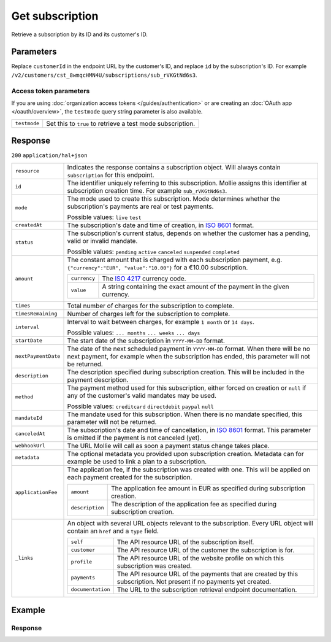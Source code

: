 Get subscription
================
.. api-name:: Subscriptions API
   :version: 2

.. endpoint::
   :method: GET
   :url: https://api.mollie.com/v2/customers/*customerId*/subscriptions/*id*

.. authentication::
   :api_keys: true
   :organization_access_tokens: true
   :oauth: true

Retrieve a subscription by its ID and its customer's ID.

Parameters
----------
Replace ``customerId`` in the endpoint URL by the customer's ID, and replace ``id`` by the subscription's ID. For
example ``/v2/customers/cst_8wmqcHMN4U/subscriptions/sub_rVKGtNd6s3``.

Access token parameters
^^^^^^^^^^^^^^^^^^^^^^^
If you are using :doc:`organization access tokens </guides/authentication>` or are creating an
:doc:`OAuth app </oauth/overview>`, the ``testmode`` query string parameter is also available.

.. list-table::
   :widths: auto

   * - ``testmode``

       .. type:: boolean
          :required: false

     - Set this to ``true`` to retrieve a test mode subscription.

Response
--------
``200`` ``application/hal+json``

.. list-table::
   :widths: auto

   * - ``resource``

       .. type:: string

     - Indicates the response contains a subscription object. Will always contain ``subscription`` for this endpoint.

   * - ``id``

       .. type:: string

     - The identifier uniquely referring to this subscription. Mollie assigns this identifier at subscription creation
       time. For example ``sub_rVKGtNd6s3``.

   * - ``mode``

       .. type:: string

     - The mode used to create this subscription. Mode determines whether the subscription's payments are real or test
       payments.

       Possible values: ``live`` ``test``

   * - ``createdAt``

       .. type:: datetime

     - The subscription's date and time of creation, in `ISO 8601 <https://en.wikipedia.org/wiki/ISO_8601>`_ format.

   * - ``status``

       .. type:: string

     - The subscription's current status, depends on whether the customer has a pending, valid or invalid mandate.

       Possible values: ``pending`` ``active`` ``canceled`` ``suspended`` ``completed``

   * - ``amount``

       .. type:: amount object

     - The constant amount that is charged with each subscription payment, e.g.
       ``{"currency":"EUR", "value":"10.00"}`` for a €10.00 subscription.

       .. list-table::
          :widths: auto

          * - ``currency``

              .. type:: string

            - The `ISO 4217 <https://en.wikipedia.org/wiki/ISO_4217>`_ currency code.

          * - ``value``

              .. type:: string

            - A string containing the exact amount of the payment in the given currency.

   * - ``times``

       .. type:: integer

     - Total number of charges for the subscription to complete.

   * - ``timesRemaining``

       .. type:: integer

     - Number of charges left for the subscription to complete.

   * - ``interval``

       .. type:: string

     - Interval to wait between charges, for example ``1 month`` or ``14 days``.

       Possible values: ``... months`` ``... weeks`` ``... days``

   * - ``startDate``

       .. type:: date

     - The start date of the subscription in ``YYYY-MM-DD`` format.

   * - ``nextPaymentDate``

       .. type:: date
          :required: false

     - The date of the next scheduled payment in ``YYYY-MM-DD`` format. When there will be no next payment, for example
       when the subscription has ended, this parameter will not be returned.

   * - ``description``

       .. type:: string

     - The description specified during subscription creation. This will be included in the payment description.

   * - ``method``

       .. type:: string

     - The payment method used for this subscription, either forced on creation or ``null`` if any of the
       customer's valid mandates may be used.

       Possible values: ``creditcard`` ``directdebit`` ``paypal`` ``null``

   * - ``mandateId``

       .. type:: string
          :required: false

     - The mandate used for this subscription. When there is no mandate specified, this parameter will not be returned.

   * - ``canceledAt``

       .. type:: datetime

     - The subscription's date and time of cancellation, in
       `ISO 8601 <https://en.wikipedia.org/wiki/ISO_8601>`_ format. This parameter is omitted if the payment is not
       canceled (yet).

   * - ``webhookUrl``

       .. type:: string

     - The URL Mollie will call as soon a payment status change takes place.

   * - ``metadata``

       .. type:: mixed

     - The optional metadata you provided upon subscription creation. Metadata can for example be used to link a plan
       to a subscription.

   * - ``applicationFee``

       .. type:: object
          :required: false

     - The application fee, if the subscription was created with one. This will be applied on each payment created for
       the subscription.

       .. list-table::
          :widths: auto

          * - ``amount``

              .. type:: decimal

            - The application fee amount in EUR as specified during subscription creation.

          * - ``description``

              .. type:: string

            - The description of the application fee as specified during subscription creation.

   * - ``_links``

       .. type:: object

     - An object with several URL objects relevant to the subscription. Every URL object will contain an ``href`` and a
       ``type`` field.

       .. list-table::
          :widths: auto

          * - ``self``

              .. type:: URL object

            - The API resource URL of the subscription itself.

          * - ``customer``

              .. type:: URL object

            - The API resource URL of the customer the subscription is for.

          * - ``profile``

              .. type:: URL object
                 :required: false

            - The API resource URL of the website profile on which this subscription was created.

          * - ``payments``

              .. type:: URL object
                 :required: false

            - The API resource URL of the payments that are created by this subscription. Not present if no payments yet created.

          * - ``documentation``

              .. type:: URL object

            - The URL to the subscription retrieval endpoint documentation.

Example
-------

.. code-block-selector::
   .. code-block:: bash
      :linenos:

      curl -X GET https://api.mollie.com/v2/customers/cst_stTC2WHAuS/subscriptions/sub_rVKGtNd6s3 \
         -H "Authorization: Bearer test_dHar4XY7LxsDOtmnkVtjNVWXLSlXsM"

   .. code-block:: php
      :linenos:

      <?php
      $mollie = new \Mollie\Api\MollieApiClient();
      $mollie->setApiKey("test_dHar4XY7LxsDOtmnkVtjNVWXLSlXsM");

      $customer = $mollie->customers->get("cst_stTC2WHAuS");
      $subscription = $customer->getSubscription("sub_rVKGtNd6s3");

   .. code-block:: ruby
      :linenos:

      require 'mollie-api-ruby'

      Mollie::Client.configure do |config|
        config.api_key = 'test_dHar4XY7LxsDOtmnkVtjNVWXLSlXsM'
      end

      subscription = Mollie::Customer::Subscription.get(
        'sub_rVKGtNd6s3',
        customer_id: 'cst_stTC2WHAuS'
      )

   .. code-block:: javascript
      :linenos:

      const { createMollieClient } = require('@mollie/api-client');
      const mollieClient = createMollieClient({ apiKey: 'test_dHar4XY7LxsDOtmnkVtjNVWXLSlXsM' });

      (async () => {
        const subscription = await mollieClient.customers_subscriptions.get('sub_rVKGtNd6s3', { customerId: 'cst_stTC2WHAuS' });
      })();

Response
^^^^^^^^
.. code-block:: json
   :linenos:

   HTTP/1.1 200 OK
   Content-Type: application/hal+json

   {
       "resource": "subscription",
       "id": "sub_rVKGtNd6s3",
       "mode": "live",
       "createdAt": "2016-06-01T12:23:34+00:00",
       "status": "active",
       "amount": {
           "value": "25.00",
           "currency": "EUR"
       },
       "times": 4,
       "timesRemaining": 4,
       "interval": "3 months",
       "startDate": "2016-06-01",
       "nextPaymentDate": "2016-09-01",
       "description": "Quarterly payment",
       "method": null,
       "mandateId": "mdt_38HS4fsS",
       "webhookUrl": "https://webshop.example.org/payments/webhook",
       "metadata": {
           "plan": "small"
       },
       "_links": {
           "self": {
               "href": "https://api.mollie.com/v2/customers/cst_stTC2WHAuS/subscriptions/sub_rVKGtNd6s3",
               "type": "application/hal+json"
           },
           "customer": {
               "href": "https://api.mollie.com/v2/customers/cst_stTC2WHAuS",
               "type": "application/hal+json"
           },
           "profile": {
               "href": "https://api.mollie.com/v2/profiles/pfl_URR55HPMGx",
               "type": "application/hal+json"
           },
          "payments": {
               "href": "https://api.mollie.com/v2/customers/cst_stTC2WHAuS/subscriptions/sub_rVKGtNd6s3/payments",
               "type": "application/hal+json"
           },
           "documentation": {
               "href": "https://docs.mollie.com/reference/v2/subscriptions-api/get-subscription",
               "type": "text/html"
           }
       }
   }
